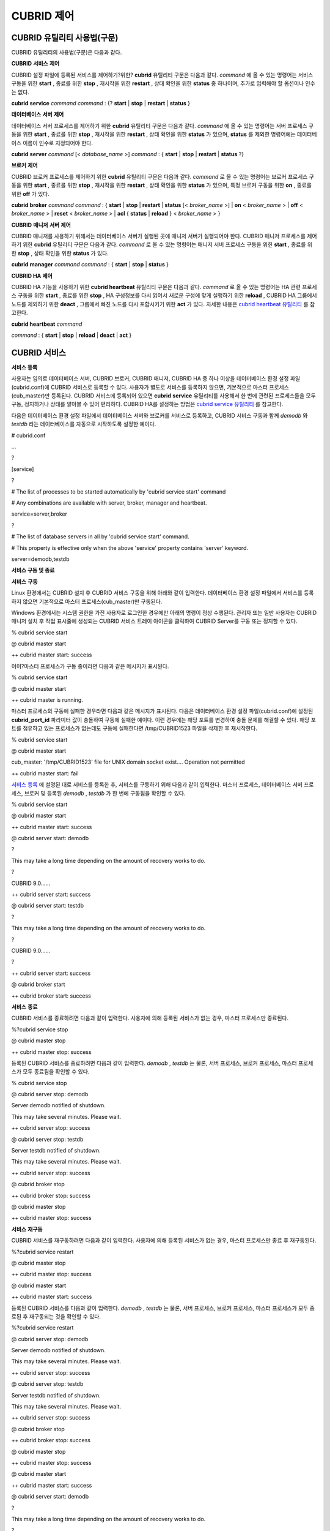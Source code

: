 ***********
CUBRID 제어
***********

CUBRID 유틸리티 사용법(구문)
============================

CUBRID 유틸리티의 사용법(구문)은 다음과 같다.

**CUBRID**
**서비스**
**제어**

CUBRID 설정 파일에 등록된 서비스를 제어하기?위한?
**cubrid**
유틸리티 구문은 다음과 같다.
*command*
에 올 수 있는 명령어는 서비스 구동을 위한
**start**
, 종료를 위한
**stop**
, 재시작을 위한
**restart**
, 상태 확인을 위한
**status**
중 하나이며, 추가로 입력해야 할 옵션이나 인수는 없다.

**cubrid**
**service**
*command*
*command*
: {?
**start**
|
**stop**
|
**restart**
|
**status**
}

**데이터베이스**
**서버**
**제어**

데이터베이스 서버 프로세스를 제어하기 위한
**cubrid**
유틸리티 구문은 다음과 같다.
*command*
에 올 수 있는 명령어는 서버 프로세스 구동을 위한
**start**
, 종료를 위한
**stop**
, 재시작을 위한
**restart**
, 상태 확인을 위한
**status**
가 있으며,
**status**
를 제외한 명령어에는 데이터베이스 이름이 인수로 지정되어야 한다.

**cubrid**
**server**
*command*
[<
*database_name*
>]
*command*
: {
**start**
|
**stop**
|
**restart**
|
**status**
?}

**브로커**
**제어**

CUBRID 브로커 프로세스를 제어하기 위한
**cubrid**
유틸리티 구문은 다음과 같다.
*command*
로 올 수 있는 명령어는 브로커 프로세스 구동을 위한
**start**
, 종료를 위한
**stop**
, 재시작을 위한
**restart**
, 상태 확인을 위한
**status**
가 있으며, 특정 브로커 구동을 위한
**on**
, 종료를 위한
**off**
가 있다.

**cubrid**
**broker**
*command*
*command*
: {
**start**
|
**stop**
|
**restart**
|
**status**
[<
*broker_name*
>] |
**on**
<
*broker_name*
> |
**off**
<
*broker_name*
> |
**reset**
<
*broker_name*
> |
**acl**
{
**status**
|
**reload**
} <
*broker_name*
> }

**CUBRID**
**매니저**
**서버**
**제어**

CUBRID 매니저를 사용하기 위해서는 데이터베이스 서버가 실행된 곳에 매니저 서버가 실행되어야 한다. CUBRID 매니저 프로세스를 제어하기 위한
**cubrid**
유틸리티 구문은 다음과 같다.
*command*
로 올 수 있는 명령어는 매니저 서버 프로세스 구동을 위한
**start**
, 종료를 위한
**stop**
, 상태 확인을 위한
**status**
가 있다.

**cubrid**
**manager**
*command*
*command*
: {
**start**
|
**stop**
|
**status**
}

**CUBRID HA**
**제어**

CUBRID HA 기능을 사용하기 위한
**cubrid heartbeat**
유틸리티 구문은 다음과 같다.
*command*
로 올 수 있는 명령어는 HA 관련 프로세스 구동을 위한
**start**
, 종료를 위한
**stop**
, HA 구성정보를 다시 읽어서 새로운 구성에 맞게 실행하기 위한
**reload**
, CUBRID HA 그룹에서 노드를 제외하기 위한
**deact**
, 그룹에서 빠진 노드를 다시 포함시키기 위한
**act**
가 있다. 자세한 내용은
`cubrid heartbeat 유틸리티 <#admin_admin_ha_util_heartbeat_ht_4412>`_
를 참고한다.

**cubrid heartbeat**
*command*

*command*
: {
**start**
|
**stop**
|
**reload**
|
**deact**
|
**act**
}

CUBRID 서비스
=============

**서비스 등록**

사용자는 임의로 데이터베이스 서버, CUBRID 브로커, CUBRID 매니저, CUBRID HA 중 하나 이상을 데이터베이스 환경 설정 파일(cubrid.conf)에 CUBRID 서비스로 등록할 수 있다. 사용자가 별도로 서비스를 등록하지 않으면, 기본적으로 마스터 프로세스(cub_master)만 등록된다. CUBRID 서비스에 등록되어 있으면
**cubrid**
**service**
유틸리티를 사용해서 한 번에 관련된 프로세스들을 모두 구동, 정지하거나 상태를 알아볼 수 있어 편리하다. CUBRID HA를 설정하는 방법은
`cubrid service 유틸리티 <#admin_admin_ha_util_service_htm>`_
를 참고한다.

다음은 데이터베이스 환경 설정 파일에서 데이터베이스 서버와 브로커를 서비스로 등록하고, CUBRID 서비스 구동과 함께
*demodb*
와
*testdb*
라는 데이터베이스를 자동으로 시작하도록 설정한 예이다.

# cubrid.conf

…

?

[service]

?

# The list of processes to be started automatically by 'cubrid service start' command

# Any combinations are available with server, broker, manager and heartbeat.

service=server,broker

?

# The list of database servers in all by 'cubrid service start' command.

# This property is effective only when the above 'service' property contains 'server' keyword.

server=demodb,testdb

**서비스 구동 및 종료**

**서비스**
**구동**

Linux 환경에서는 CUBRID 설치 후 CUBRID 서비스 구동을 위해 아래와 같이 입력한다. 데이터베이스 환경 설정 파일에서 서비스를 등록하지 않으면 기본적으로 마스터 프로세스(cub_master)만 구동된다.

Windows 환경에서는 시스템 권한을 가진 사용자로 로그인한 경우에만 아래의 명령이 정상 수행된다. 관리자 또는 일반 사용자는 CUBRID 매니저 설치 후 작업 표시줄에 생성되는 CUBRID 서비스 트레이 아이콘을 클릭하여 CUBRID Server를 구동 또는 정지할 수 있다.

% cubrid service start

@ cubrid master start

++ cubrid master start: success

이미?마스터 프로세스가 구동 중이라면 다음과 같은 메시지가 표시된다.

% cubrid service start

@ cubrid master start

++ cubrid master is running.

마스터 프로세스의 구동에 실패한 경우라면 다음과 같은 메시지가 표시된다. 다음은 데이터베이스 환경 설정 파일(cubrid.conf)에 설정된
**cubrid_port_id**
파라미터 값이 충돌하여 구동에 실패한 예이다. 이런 경우에는 해당 포트를 변경하여 충돌 문제를 해결할 수 있다. 해당 포트를 점유하고 있는 프로세스가 없는데도 구동에 실패한다면 /tmp/CUBRID1523 파일을 삭제한 후 재시작한다.

% cubrid service start

@ cubrid master start

cub_master: '/tmp/CUBRID1523' file for UNIX domain socket exist.... Operation not permitted

++ cubrid master start: fail

`서비스 등록 <#admin_admin_service_conf_registe_6298>`_
에 설명된 대로 서비스를 등록한 후, 서비스를 구동하기 위해 다음과 같이 입력한다. 마스터 프로세스, 데이터베이스 서버 프로세스, 브로커 및 등록된
*demodb*
,
*testdb*
가 한 번에 구동됨을 확인할 수 있다.

% cubrid service start

@ cubrid master start

++ cubrid master start: success

@ cubrid server start: demodb

?

This may take a long time depending on the amount of recovery works to do.

?

CUBRID 9.0……

++ cubrid server start: success

@ cubrid server start: testdb

?

This may take a long time depending on the amount of recovery works to do.

?

CUBRID 9.0……

?

++ cubrid server start: success

@ cubrid broker start

++ cubrid broker start: success

**서비스**
**종료**

CUBRID 서비스를 종료하려면 다음과 같이 입력한다. 사용자에 의해 등록된 서비스가 없는 경우, 마스터 프로세스만 종료된다.

%?cubrid service stop

@ cubrid master stop

++ cubrid master stop: success

등록된 CUBRID 서비스를 종료하려면 다음과 같이 입력한다.
*demodb*
,
*testdb*
는 물론, 서버 프로세스, 브로커 프로세스, 마스터 프로세스가 모두 종료됨을 확인할 수 있다.

% cubrid service stop

@ cubrid server stop: demodb

Server demodb notified of shutdown.

This may take several minutes. Please wait.

++ cubrid server stop: success

@ cubrid server stop: testdb

Server testdb notified of shutdown.

This may take several minutes. Please wait.

++ cubrid server stop: success

@ cubrid broker stop

++ cubrid broker stop: success

@ cubrid master stop

++ cubrid master stop: success

**서비스**
**재구동**

CUBRID 서비스를 재구동하려면 다음과 같이 입력한다. 사용자에 의해 등록된 서비스가 없는 경우, 마스터 프로세스만 종료 후 재구동된다.

%?cubrid service restart

@ cubrid master stop

++ cubrid master stop: success

@ cubrid master start

++ cubrid master start: success

등록된 CUBRID 서비스를 다음과 같이 입력한다.
*demodb*
,
*testdb*
는 물론, 서버 프로세스, 브로커 프로세스, 마스터 프로세스가 모두 종료된 후 재구동되는 것을 확인할 수 있다.

%?cubrid service restart

@ cubrid server stop: demodb

Server demodb notified of shutdown.

This may take several minutes. Please wait.

++ cubrid server stop: success

@ cubrid server stop: testdb

Server testdb notified of shutdown.

This may take several minutes. Please wait.

++ cubrid server stop: success

@ cubrid broker stop

++ cubrid broker stop: success

@ cubrid master stop

++ cubrid master stop: success

@ cubrid master start

++ cubrid master start: success

@ cubrid server start: demodb

?

This may take a long time depending on the amount of recovery works to do.

?

CUBRID 9.0……

?

++ cubrid server start: success

@ cubrid server start: testdb

?

This may take a long time depending on the amount of recovery works to do.

?

CUBRID 9.0……

?

++ cubrid server start: success

@ cubrid broker start

++ cubrid broker start: success

**서비스 상태 관리**

등록된 마스터 프로세스, 데이터베이스 서버의 상태를 확인하기 위하여 다음과 같이 입력한다.

% $ cubrid service status

@ cubrid master status

++ cubrid master is running.

@ cubrid server status

?

?Server testdb (rel 9.0, pid 31059)

?Server demodb (rel 9.0, pid 30950)

?

@ cubrid broker status

% query_editor ?- cub_cas [15464,40000] /home1/cubrid1/CUBRID/log/broker//query_editor.access /home1/cubrid1/CUBRID/log/broker//query_editor.err

?JOB QUEUE:0, AUTO_ADD_APPL_SERVER:ON, SQL_LOG_MODE:ALL:100000

?LONG_TRANSACTION_TIME:60.00, LONG_QUERY_TIME:60.00, SESSION_TIMEOUT:300

?KEEP_CONNECTION:AUTO, ACCESS_MODE:RW

----------------------------------------

ID ??PID ??QPS ??LQS PSIZE STATUS

----------------------------------------

?1 15465 ????0 ????0 48032 IDLE

?2 15466 ????0 ????0 48036 IDLE

?3 15467 ????0 ????0 48036 IDLE

?4 15468 ????0 ????0 48036 IDLE

?5 15469 ????0 ????0 48032 IDLE

?

@ cubrid manager server status

++ cubrid manager server is not running.

만약, 마스터 프로세스가?중지된 상태라면, 다음과 같은 메시지가 출력된다.

% cubrid service status

@ cubrid master status

++ cubrid master is not running.

데이터베이스 서버
=================

**데이터베이스 서버 구동 및 종료**

**데이터베이스**
**서버**
**구동**

*demodb*
서버를 구동하기 위하여 다음과 같이 입력한다.

% cubrid server start demodb

@ cubrid server start: demodb

?

This may take a long time depending on the amount of recovery works to do.

?

CUBRID 9.0

?

++ cubrid server start: success

마스터 프로세스가 중지된 상태에서
*demodb*
서버를 시작하면 다음과 같이 자동으로 마스터 프로세스를 구동한 후 지정된 데이터베이스 서버를 구동한다.

% cubrid server start demodb

@ cubrid master start

++ cubrid master start: success

@ cubrid server start: demodb

?

This may take a long time depending on the amount of recovery works to do.

?

CUBRID 9.0

?

++ cubrid server start: success

이미
*demodb*
서버가 구동 중인 상태라면 다음과 같은 메시지가 출력된다.

% cubrid server start demodb

@ cubrid server start: demodb

++ cubrid server 'demodb' is running.

**cubrid server start**
명령은 HA 모드의 설정과는 상관없이 특정 데이터베이스의 cub_server 프로세스만 구동한다. HA 환경에서 데이터베이스를 구동하려면
**cubrid heartbeat start**
를 사용해야 한다.

**데이터베이스**
**서버**
**종료**

*demodb*
서버 구동을 종료하기 위하여 다음과 같이 입력한다.

% cubrid server stop demodb

@ cubrid server stop: demodb

Server demodb notified of shutdown.

This may take several minutes. Please wait.

++ cubrid server stop: success

이미 demodb 서버가 종료된 상태라면, 다음과 같은 메시지가 출력된다.

%?cubrid server stop demodb

@ cubrid server stop: demodb

++ cubrid server 'demodb' is not running.

**cubrid server stop**
명령은 HA 모드의 설정과는 상관없이 특정 데이터베이스의 cub_server 프로세스만 종료하며, 데이터베이스 서버가 재시작되거나 failover가 일어나지 않으므로 주의해야 한다. HA 환경에서 데이터베이스를 중지하려면
**cubrid heartbeat stop**
를 사용해야 한다.

**데이터베이스**
**서버**
**재구동**

demodb 서버를 재구동하기 위하여 다음과 같이 입력한다. 이미 구동 중인
*demodb*
서버를 중지시킨 후 재구동하는 것을 알 수 있다.

%?cubrid server restart demodb

@ cubrid server stop: demodb

Server demodb notified of shutdown.

This may take several minutes. Please wait.

++ cubrid server stop: success

@ cubrid server start: demodb

?

This may take a long time depending on the amount of recovery works to do.

?

CUBRID 9.0

?

++ cubrid server start: success

**데이터베이스 상태 확인**

데이터베이스 서버의 상태를 확인하기 위하여 다음과 같이 입력한다. 구동 중인 모든 데이터베이스 서버의 이름이 표시된다.

% cubrid server status
@ cubrid server status
?Server testdb (rel 9.0, pid 24465)
?Server demodb (rel 9.0, pid 24342)

마스터 프로세스가?중지된 상태라면, 다음과 같은 메시지가 출력된다.

% cubrid server status
@ cubrid server status
++ cubrid master is not running.

**데이터베이스 서버 접속 제한**

**설명**

데이터베이스 서버에 접속하는 브로커 및 CSQL 인터프리터를 제한하려면?
**cubrid.conf**
의
**access_ip_control**
파라미터 값을 yes로 설정하고,
**access_ip_control_file**
파라미터 값에 접속을 허용하는 IP 목록을 작성한 파일 경로를 입력한다. 파일 경로는 절대 경로로 입력하며, 상대 경로로 입력하면 Linux에서는
**$CUBRID/conf**
이하, Windows에서는
**%CUBRID%\conf**
이하의 위치에서 파일을 찾는다.

**cubrid.conf**
파일에는 다음과 같이 설정한다.

# cubrid.conf

access_ip_control=yes

access_ip_control_file="/home1/cubrid1/CUBRID/db.access"

**access_ip_control_file**
파일의 작성 형식은 다음과 같다.

[@<db_name>]

<ip_addr>

…

*   <db_name> : 접근을 허용할 데이터베이스 이름.



*   <ip_addr> : 접근을 허용할 IP 주소. 뒷자리를 *로 입력하면?뒷자리의 모든 IP를 허용한다. 하나의 데이터베이스 이름 다음 줄에 여러 줄의 <ip_addr>을 추가할 수 있다.



여러 개의 데이터베이스에 대해 설정하기 위해 [@<db_name>]과 <ip_addr>을 추가로 지정할 수 있다.

**access_ip_control**
이 yes인 상태에서
**access_ip_control_file**
이 설정되지 않으면, 서버는 모든 IP를 차단하고 localhost만 접속을 허용한다. 서버 구동 시 잘못된 형식으로 인해
**access_ip_control_file**
분석에 실패하면?서버는 구동되지 않는다.

다음은
**access_ip_control_file**
의 한 예이다.

[@dbname1]

10.10.10.10

10.156.*

?

[@dbname2]

*

?

[@dbname3]

192.168.1.15

위의 예에서
*dbname1*
데이터베이스는 10.10.10.10이거나 10.156으로 시작하는 IP의 접속을 허용한다.
*dbname2*
데이터베이스는 모든 IP의 접속을 허용한다.
*dbname3*
데이터베이스는 192.168.1.15인 IP의 접속을 허용한다.

이미 구동되어 있는 데이터베이스에 대해서는 다음 명령어를 통해 설정 파일을 다시 적용하거나, 현재 적용된 상태를 확인할 수 있다.

**구문**

**access_ip_control_file**
의 내용을 변경하고 이를 서버에 적용하려면 다음 명령어를 사용한다.

**cubrid server acl reload**
<
*database_name*
>

*   *database_name*
    : 데이터베이스 이름



현재 구동 중인 서버의 IP 설정 내용을 출력하려면 다음 명령어를 사용한다.

**cubrid server acl status**
<
*database_name*
>

*   *database_name*
    : 데이터베이스 이름



**데이터베이스**
**서버**
**로그**

허용되지 않는 IP에서 접근하면?서버 에러 로그 파일에 다음과 같은 서버 에러 로그가 남는다.

Time: 10/29/10 17:32:42.360 - ERROR *** ERROR CODE = -1022, Tran = 0, CLIENT = (unknown):(unknown)(-1), EID = 2

Address(10.24.18.66) is not authorized.

**참고**
브로커에서의 접속 제한을 위해서는
`브로커 접속 제한 <#admin_admin_service_broker_acces_9795>`_
을 참고한다.

**데이터베이스 서버 에러**

**설명**

데이터베이스 서버 프로세스는 에러 발생 시 서버 에러 코드를 사용한다. 서버 에러는 서버 프로세스를 사용하는 모든 작업에서 발생할 수 있다. 예를 들어 질의를 처리하는 프로그램 또는
**cubrid**
유틸리티 사용 중에도 발생할 수 있다.

**데이터베이스**
**서버**
**에러**
**코드의**
**확인**

*   **$CUBRID/include/dbi.h**
    파일의
    **#define ER_**
    로 시작하는 정의문은 모두 서버 에러 코드를 나타낸다.



*   **CUBRID/msg/en_US(한글은 ko_KR.eucKR 혹은 ko_KR.utf8)/cubrid.msg**
    $ 파일의 "$set 5 MSGCAT_SET_ERROR" 이하 메시지 그룹은 모두 서버 에러 메시지를 나타낸다.



프로그램을 작성할 때는 에러 코드 번호를 직접 사용하는 것보다는 에러 코드 이름을 사용할 것을 권장한다. 예를 들어, Unique 키 위반 시 에러 코드 번호는 -670 혹은 -886이지만 이 번호보다는
**ER_BTREE_UNIQUE_FAILED**
혹은
**ER_UNIQUE_VIOLATION_WITHKEY**
을 사용하는 것이 프로그램 가독성을 높이기 때문이다.

$ vi $CUBRID/include/dbi.h

?

#define NO_ERROR ??????????????????????????????????????0

#define ER_FAILED ????????????????????????????????????-1

#define ER_GENERIC_ERROR ?????????????????????????????-1

?

#define ER_OUT_OF_VIRTUAL_MEMORY ?????????????????????-2

#define ER_INVALID_ENV ???????????????????????????????-3

#define ER_INTERRUPTED ???????????????????????????????-4

...

#define ER_LK_OBJECT_TIMEOUT_SIMPLE_MSG ?????????????-73

#define ER_LK_OBJECT_TIMEOUT_CLASS_MSG ??????????????-74

#define ER_LK_OBJECT_TIMEOUT_CLASSOF_MSG ????????????-75

#define ER_LK_PAGE_TIMEOUT ??????????????????????????-76

...

#define ER_PT_SYNTAX ???????????????????????????????-493

...

#define ER_BTREE_UNIQUE_FAILED ?????????????????????-670

...

#define ER_UNIQUE_VIOLATION_WITHKEY ????????????????-886

...

#define ER_LK_OBJECT_DL_TIMEOUT_SIMPLE_MSG ?????????-966

#define ER_LK_OBJECT_DL_TIMEOUT_CLASS_MSG ??????????-967

#define ER_LK_OBJECT_DL_TIMEOUT_CLASSOF_MSG ????????-968

...

#define ER_LK_DEADLOCK_CYCLE_DETECTED ??????????????-1021

#define ER_LK_DEADLOCK_SPECIFIC_INFO ???????????????-1083

...

#define ER_LAST_ERROR ??????????????????????????????-1089

몇 가지 서버 에러 코드 이름 및 에러 코드 번호, 에러 메시지를 살펴보면 다음과 같다.

+-------------------------------------+--------------+----------------------------------------------------------------------------------------------------------------------------------------------------------+
| **에러 코드 이름**                        | **에러 코드 번호** | **에러 메시지**                                                                                                                                               |
|                                     |              |                                                                                                                                                          |
+-------------------------------------+--------------+----------------------------------------------------------------------------------------------------------------------------------------------------------+
| ER_LK_OBJECT_TIMEOUT_SIMPLE_MSG     | -73          | Your transaction (index ?, ?@?|?) timed out waiting on ? lock on object ?|?|?. You are waiting for user(s) ? to finish.                                  |
|                                     |              |                                                                                                                                                          |
+-------------------------------------+--------------+----------------------------------------------------------------------------------------------------------------------------------------------------------+
| ER_LK_OBJECT_TIMEOUT_CLASS_MSG      | -74          | Your transaction (index ?, ?@?|?) timed out waiting on ? lock on class ?. You are waiting for user(s) ? to finish.                                       |
|                                     |              |                                                                                                                                                          |
+-------------------------------------+--------------+----------------------------------------------------------------------------------------------------------------------------------------------------------+
| ER_LK_OBJECT_TIMEOUT_CLASSOF_MSG    | -75          | Your transaction (index ?, ?@?|?) timed out waiting on ? lock on instance ?|?|? of class ?. You are waiting for user(s) ? to finish.                     |
|                                     |              |                                                                                                                                                          |
+-------------------------------------+--------------+----------------------------------------------------------------------------------------------------------------------------------------------------------+
| ER_LK_PAGE_TIMEOUT                  | -76          | Your transaction (index ?, ?@?|?) timed out waiting on ? on page ?|?. You are waiting for user(s) ? to release the page lock.                            |
|                                     |              |                                                                                                                                                          |
+-------------------------------------+--------------+----------------------------------------------------------------------------------------------------------------------------------------------------------+
| ER_PT_SYNTAX                        | -493         | Syntax: ?                                                                                                                                                |
|                                     |              |                                                                                                                                                          |
+-------------------------------------+--------------+----------------------------------------------------------------------------------------------------------------------------------------------------------+
| ER_BTREE_UNIQUE_FAILED              | -670         | Operation would have caused one or more unique constraint violations.                                                                                    |
|                                     |              |                                                                                                                                                          |
+-------------------------------------+--------------+----------------------------------------------------------------------------------------------------------------------------------------------------------+
| ER_UNIQUE_VIOLATION_WITHKEY         | -886         | "?" caused unique constraint violation.                                                                                                                  |
|                                     |              |                                                                                                                                                          |
+-------------------------------------+--------------+----------------------------------------------------------------------------------------------------------------------------------------------------------+
| ER_LK_OBJECT_DL_TIMEOUT_SIMPLE_MSG  | -966         | Your transaction (index ?, ?@?|?) timed out waiting on ? lock on object ?|?|? because of deadlock. You are waiting for user(s) ? to finish.              |
|                                     |              |                                                                                                                                                          |
+-------------------------------------+--------------+----------------------------------------------------------------------------------------------------------------------------------------------------------+
| ER_LK_OBJECT_DL_TIMEOUT_CLASS_MSG   | -967         | Your transaction (index ?, ?@?|?) timed out waiting on ? lock on class ? because of deadlock. You are waiting for user(s) ? to finish.                   |
|                                     |              |                                                                                                                                                          |
+-------------------------------------+--------------+----------------------------------------------------------------------------------------------------------------------------------------------------------+
| ER_LK_OBJECT_DL_TIMEOUT_CLASSOF_MSG | -968         | Your transaction (index ?, ?@?|?) timed out waiting on ? lock on instance ?|?|? of class ? because of deadlock. You are waiting for user(s) ? to finish. |
|                                     |              |                                                                                                                                                          |
+-------------------------------------+--------------+----------------------------------------------------------------------------------------------------------------------------------------------------------+
| ER_LK_DEADLOCK_CYCLE_DETECTED       | -1021        | A deadlock cycle is detected. ?.                                                                                                                         |
|                                     |              |                                                                                                                                                          |
+-------------------------------------+--------------+----------------------------------------------------------------------------------------------------------------------------------------------------------+
| ER_LK_DEADLOCK_SPECIFIC_INFO        | -1083        | Specific information about deadlock.                                                                                                                     |
|                                     |              |                                                                                                                                                          |
+-------------------------------------+--------------+----------------------------------------------------------------------------------------------------------------------------------------------------------+

브로커
======

**브로커 구동 및 종료**

브로커를?구동하기 위하여 다음과 같이 입력한다.

% cubrid broker start
@ cubrid broker start
++ cubrid broker start: success

이미 브로커가 구동 중이라면 다음과 같은 메시지가 출력된다..

cubrid broker start
@ cubrid broker start
++ cubrid broker is running.

브로커를 종료하기 위하여 다음과 같이 입력한다.

% cubrid broker stop
@ cubrid broker stop
++ cubrid broker stop: success

이미 브로커가 종료되었다면 다음과 같은 메시지가 출력된다.

% cubrid broker stop
@ cubrid broker stop
++ cubrid broker is not running.

전체 브로커를 재시작하기 위하여 다음과 같이 입력한다.

% cubrid broker restart

**브로커 상태 확인**

**설명**

**cubrid broker status**
는 여러 옵션을 제공하여, 각 브로커의 처리 완료된 작업 수, 처리 대기중인 작업 수를 포함한 브로커 상태 정보를 확인할 수 있도록 한다.

**구문**

<
*expr*
>이 주어지면 해당 브로커에 대한 상태 모니터링을 수행하고, 생략되면 CUBRID 브로커 환경 설정 파일(
**cubrid_broker.conf**
)에 등록된 전체 브로커에 대해 상태 모니터링을 수행한다.

**cubrid broker status**
*options*
[<
*expr*
>]

*options*
: [?
**-b**
|
**-f**
[
**-l**
*secs*
] |
**-q**
|
**-t**
|
**-s**
*secs*
]

**옵션**

다음은 결합할 수 있는 옵션에 관해 설명한 표이다.

+--------+-----------------------------------------------------------------------+
| **옵션** | **설명**                                                                |
|        |                                                                       |
+--------+-----------------------------------------------------------------------+
| <      | 브로커 이름이 <                                                             |
| *expr* | *expr*                                                                |
| >      | >을 포함하는 브로커에 관한 상태 정보를 출력한다. 지정되지 않으면 전체 브로커의 상태 정보를 출력한다.            |
|        |                                                                       |
+--------+-----------------------------------------------------------------------+
| **-b** | 브로커 응용 서버(CAS)에 관한 정보는 포함하지 않고, 브로커에 관한 상태 정보만 출력한다.                  |
|        |                                                                       |
+--------+-----------------------------------------------------------------------+
| **-f** | 브로커가 접속한 DB 및 호스트 정보를 출력한다.                                           |
| [      | **-b**                                                                |
| **-l** | 옵션과 함께 쓰이는 경우, CAS 정보를 추가로 출력한다.                                      |
| *secs* | **-l**                                                                |
| ]      | *secs*                                                                |
|        | 옵션은 클라이언트 Waiting/Busy 상태인 CAS의 개수를 출력할 때 누적 주기(단위: 초)를 지정하기 위해?사용한다. |
|        | **-l**                                                                |
|        | *secs*                                                                |
|        | 옵션을 생략하면?기본값은 1초이다.                                                   |
|        |                                                                       |
+--------+-----------------------------------------------------------------------+
| **-q** | 작업 큐에 대기 중인 작업을 출력한다.                                                 |
|        |                                                                       |
+--------+-----------------------------------------------------------------------+
| **-t** | 화면 출력시 tty mode 로 출력한다. 출력 내용을 리다이렉션하여 파일로 쓸 수 있다.                    |
|        |                                                                       |
+--------+-----------------------------------------------------------------------+
| **-s** | 브로커에 관한 상태 정보를 지정된 시간마다 주기적으로 출력한다. q를 입력하면 명령 프롬프트로 복귀한다.            |
| *secs* |                                                                       |
|        |                                                                       |
+--------+-----------------------------------------------------------------------+
| **-f** | 브로커가 접속한 DB 및 호스트 정보를 출력한다.                                           |
|        |                                                                       |
+--------+-----------------------------------------------------------------------+

**예제**

전체 브로커 상태 정보를 확인하기 위하여 옵션 및 인수를 입력하지 않으면 다음과 같이 출력된다.

% cubrid broker status
@ cubrid broker status
% query_editor ?- cub_cas [28433,30000] /home/CUBRID/log/broker/query_editor.access /home/CUBRID/
?JOB QUEUE:0, AUTO_ADD_APPL_SERVER:ON, SQL_LOG_MODE:ALL:100000, SLOW_LOG:ON
?LONG_TRANSACTION_TIME:60, LONG_QUERY_TIME:60, SESSION_TIMEOUT:300
?KEEP_CONNECTION:AUTO, ACCESS_MODE:RW, MAX_QUERY_TIMEOUT:0
----------------------------------------
ID ??PID ??QPS ??LQS PSIZE STATUS
----------------------------------------
?1 28434 ????0 ????0 50144 IDLE
?2 28435 ????0 ????0 50144 IDLE
?3 28436 ????0 ????0 50144 IDLE
?4 28437 ????0 ????0 50140 IDLE
?5 28438 ????0 ????0 50144 IDLE
?
% broker1 ?- cub_cas [28443,30000] /home/CUBRID/log/broker/broker1.access /home/CUBRID/
?JOB QUEUE:0, AUTO_ADD_APPL_SERVER:ON, SQL_LOG_MODE:ALL:100000, SLOW_LOG:ON
?LONG_TRANSACTION_TIME:60, LONG_QUERY_TIME:60, SESSION_TIMEOUT:300
?KEEP_CONNECTION:AUTO, ACCESS_MODE:RW, MAX_QUERY_TIMEOUT:0
----------------------------------------
ID ??PID ??QPS ??LQS PSIZE STATUS
----------------------------------------
?1 28444 ????0 ????0 50144 IDLE
?2 28445 ????0 ????0 50140 IDLE
?3 28446 ????0 ????0 50144 IDLE
?4 28447 ????0 ????0 50144 IDLE
?5 28448 ????0 ????0 50144 IDLE

*   % query_editor : 브로커의 이름



*   cub_cas : 브로커 응용 서버(CAS)를 나타냄



*   [28433, 30000] : 브로커 프로세스 ID와 브로커 접속 포트 번호



*   /home/CUBRID/log/broker/query_editor.access : query_editor의 접속 로그 파일의 위치 정보



*   JOB QUEUE : 작업 큐에 대기 중인 작업 개수



*   AUTO_ADD_APPL_SERVER : 자동으로 CAS가 추가되도록
    **cubrid_broker.conf**
    의 AUTO_ADD_APPL_SERVER 파라미터 값이 ON이다.



*   SQL_LOG_MODE : 모든 SQL에 대해 로그를 기록하기 위해
    **cubrid_broker.conf**
    파일의 SQL_LOG 파라미터 값을 ALL로 지정하였다.



*   SLOW_LOG : 장기 실행 질의문 또는 에러가 발생한 질의문을 SLOW SQL LOG 파일에 기록하기 위해
    **cubrid_broker.conf**
    파일의 SLOW_LOG 파라미터 값을 ON으로 지정하였다.



*   LONG_TRANSACTION_TIME : 장기 실행(long-duration) 트랜잭션으로 판단하는 트랜잭션의 실행 시간. 트랜잭션의 실행시간이 60초를 넘으면 장기 실행 트랜잭션이다.



*   LONG_QUERY_TIME : 장기 실행 질의(long-duration query)으로 판단하는 질의의 실행 시간. 질의의 실행 시간이 60초를 넘으면 장기 실행 질의이다.



*   SESSION_TIMEOUT : 트랜잭션 시작 이후 커밋 혹은 롤백하지 않은 채로 아무런 요청이 없는 상태의 CAS 세션을 종료하기 위한 타임아웃 값. 이 상태에서 이 시간을 초과하면 응용 클라이언트와 CAS 간의 접속이 종료된다.
    **cubrid_broker.conf**
    의 SESSION_TIMEOUT 파라미터 값이 300(초)이다.



*   KEEP_CONNECTION : CAS와 클라이언트의 연결이 AUTO가 되도록
    **cubrid_broker.conf**
    파일의 KEEP_CONNECTION 파라미터 값을 AUTO로 지정하였다.



*   ACCESS_MODE : 브로커의 동작 모드. RW는 데이터베이스 조회 뿐만 아니라 수정도 가능한 모드이다.



*   MAX_QUERY_TIMEOUT : 질의 수행의 타임아웃 시간. 설정한 시간을 초과하면 수행되던 질의가 롤백된다. 이 값이 0인 경우 시간 제한이 없음을 의미한다.



*   ID : 브로커 내에서 순차적으로 부여한 CAS의 일련 번호



*   PID : 브로커 내 CAS 프로세스의 ID



*   QPS : 초당 처리된 질의의 수



*   LQS : 초당 처리되는 장기 실행 질의의 수



*   PSIZE : CAS 프로세스 크기



*   STATUS : CAS의 현재 상태로서, BUSY/IDLE/CLIENT_WAIT/CLOSE_WAIT가 있다.



브로커에 관한 상태 정보를 확인하려면 다음과 같이 입력한다.

% cubrid broker status -b
@ cubrid broker status
??NAME ??????????PID ?PORT ?AS ?JQ ?????REQ ?TPS ?QPS ?LONG-T ?LONG-Q ERR-Q
===========================================================================
* query_editor ?4094 30000 ??5 ??0 ???????0 ???0 ???0 ???0/60 ???0/60 ???0
* broker1 ??????4104 33000 ??5 ??0 ???????0 ???0 ???0 ???0/60 ???0/60 ???0

*   NAME : 브로커 이름



*   PID : 브로커의 프로세스 ID



*   PORT : 브로커의 포트 번호



*   AS : CAS 개수



*   JQ : 작업 큐에서 대기 중인 작업 개수



*   REQ : 브로커가 처리한 클라이언트 요청 개수



*   TPS : 초당 처리된 트랜잭션의 수(옵션이 "-b -s < sec >"일 때만 계산)



*   QPS : 초당 처리된 질의의 수(옵션이 "-b -s < sec >"일 때만 계산)



*   LONG-T : LONG_TRANSACTION_TIME 시간을 초과한 트랜잭션 수 / LONG_TRANSACTION_TIME 파라미터의 값



*   LONG-Q : LONG_QUERY_TIME 시간을 초과한 질의의 수 / LONG_QUERY_TIME 파라미터의 값



*   ERR-Q : 에러가 발생한 질의의 수



**-q**
옵션을 이용하여 broker1을 포함하는 이름을 가진 브로커의 상태 정보를 확인하고, 해당 브로커의 작업 큐에 대기 중인 작업 상태를 확인하기 위하여 다음과 같이 입력한다. 인수로 broker1을 입력하지 않으면 모든 브로커에 대하여 작업 큐에 대기 중인 작업 리스트가 출력된다.

% cubrid broker status -q broker1
@ cubrid broker status
% broker1 ?- cub_cas [28443,40821] /home/CUBRID/log/broker/broker1.access /home/CUBRID/
?JOB QUEUE:0, AUTO_ADD_APPL_SERVER:ON, SQL_LOG_MODE:ALL:100000, SLOW_LOG:ON
?LONG_TRANSACTION_TIME:60, LONG_QUERY_TIME:60, SESSION_TIMEOUT:300
?KEEP_CONNECTION:AUTO, ACCESS_MODE:RW, MAX_QUERY_TIMEOUT:0
----------------------------------------
ID ??PID ??QPS ??LQS PSIZE STATUS
----------------------------------------
?1 28444 ????0 ????0 50144 IDLE
?2 28445 ????0 ????0 50140 IDLE
?3 28446 ????0 ????0 50144 IDLE
?4 28447 ????0 ????0 50144 IDLE
?5 28448 ????0 ????0 50144 IDLE

**-s**
옵션을 이용하여 broker1을 포함하는 이름을 가진 브로커의 모니터링 주기를 입력하고, 주기적으로 브로커의 상태를 모니터링하기 위해 다음과 같이 입력한다. 인수로 broker1을 입력하지 않으면 모든 브로커에 대하여 상태 모니터링이 주기적으로 수행된다. 또한, q를 입력하면 모니터링 화면에서 명령 프롬프트로 복귀한다.

% cubrid broker status -s 5 broker1
% broker1 ?- cub_cas [28443,40821] /home/CUBRID/log/broker/broker1.access /home/CUBRID/
?JOB QUEUE:0, AUTO_ADD_APPL_SERVER:ON, SQL_LOG_MODE:ALL:100000, SLOW_LOG:ON
?LONG_TRANSACTION_TIME:60, LONG_QUERY_TIME:60, SESSION_TIMEOUT:300
?KEEP_CONNECTION:AUTO, ACCESS_MODE:RW, MAX_QUERY_TIMEOUT:0
----------------------------------------
ID ??PID ??QPS ??LQS PSIZE STATUS
----------------------------------------
?1 28444 ????0 ????0 50144 IDLE
?2 28445 ????0 ????0 50140 IDLE
?3 28446 ????0 ????0 50144 IDLE
?4 28447 ????0 ????0 50144 IDLE
?5 28448 ????0 ????0 50144 IDLE

**-t**
옵션을 이용하여 TPS와 QPS 정보를 파일로 출력한다.
?파일로 출력하는 것을 중단하려면 <Ctrl+C>를 눌러서 프로그램을 정지시킨다.

% cubrid broker status -b -t -s 1 > log_file

**-b**
옵션과
**-s**
옵션을 이용하여 모든 브로커의 TPS와 QPS를 포함한 상태 모니터링을 주기적으로 수행할 경우 다음과 같이 입력한다.

% cubrid broker status -b -s 1
NAME ??????????PID ?PORT ?AS ?JQ ?????REQ ?TPS ?QPS ?LONG-T ?LONG-Q ERR-Q
===========================================================================
* query_editor 28433 40820 ??5 ??0 ???????0 ???0 ???0 ???0/60 ???0/60 ???0
* broker1 ?????28443 40821 ??5 ??0 ???????0 ???0 ???0 ???0/60 ???0/60 ???0

**-f**
옵션을 이용하여 브로커가 연결한 서버/데이터베이스 정보와 응용 클라이언트의 최근 접속 시각, 그리고 CAS에 접속하는 클라이언트의 IP 주소 등을 확인하기 위해 다음과 같이 입력한다.

$ cubrid broker status -f broker1
@ cubrid broker status
% broker1 ?- cub_cas [28443,40821] /home/CUBRID/log/broker/broker1.access /home/CUBRID/
?JOB QUEUE:0, AUTO_ADD_APPL_SERVER:ON, SQL_LOG_MODE:ALL:100000, SLOW_LOG:ON
?LONG_TRANSACTION_TIME:60, LONG_QUERY_TIME:60, SESSION_TIMEOUT:300
?KEEP_CONNECTION:AUTO, ACCESS_MODE:RW, MAX_QUERY_TIMEOUT:0
---------------------------------------------------------------------------------------------------------------------------------------------------------------------------
ID?? PID?? QPS?? LQS PSIZE STATUS?????????LAST ACCESS TIME? ??? DB?????? HOST?? LAST CONNECT TIME?????? CLIENT IP?? SQL_LOG_MODE?? TRANSACTION STIME # CONNECT # RESTART
---------------------------------------------------------------------------------------------------------------------------------------------------------------------------
1 26946???? 0???? 0 51168 IDLE???????? 2011/11/16 16:23:42??demodb? localhost 2011/11/16 16:23:40????? 10.0.1.101???????????NONE?2011/11/16 16:23:42???????? 0???????? 0
2 26947???? 0???? 0 51172 IDLE???????? 2011/11/16 16:23:34??????-??????????-?????????????????? -????????? 0.0.0.0??????????????-???????????????????-???????? 0???????? 0
3 26948???? 0???? 0 51172 IDLE???????? 2011/11/16 16:23:34??????-??????????-?????????????????? -????????? 0.0.0.0????????????? -???????????????????-???????? 0???????? 0
4 26949???? 0???? 0 51172 IDLE???????? 2011/11/16 16:23:34??????-??????????-?????????????????? -????????? 0.0.0.0????????????? -???????????????????-???????? 0???????? 0
5 26950???? 0???? 0 51172 IDLE???????? 2011/11/16 16:23:34??????-??????????-?????????????????? -????????? 0.0.0.0????????????? -???????????????????-???????? 0???????? 0

각 칼럼에 대한 설명은 다음과 같다.

*   LAST ACCESS TIME : CAS가 구동한 시각 또는 응용 클라이언트의 CAS에 최근 접속한 시각



*   DB : CAS의 최근 접속 데이터베이스 이름



*   HOST : CAS의 최근 접속 호스트 이름



*   LAST CONNECT TIME: CAS의 DB 서버 최근 접속 시각



*   CLIENT IP : 현재 CAS에 접속 중인 응용 클라이언트의 IP 주소. 현재 접속 중인 응용 클라이언트가 없으면 0.0.0.0으로 출력



*   SQL_LOG_MODE : CAS의 SQL 로그 기록 모드. 브로커에 설정된 모드와 동일한 경우 "-"으로 출력



*   TRANSACTION STIME : 트랜잭션 시작 시간



*   # CONNECT : 브로커 시작 후 응용 클라이언트가 CAS에 접속한 회수



*   # RESTART : 브로커 시작 후 CAS의 재구동 회수



**-b**
옵션과
**-f**
옵션을 이용하여 AS(T W B Ns-W Ns-B), CANCELED 정보를 출력한다.

//
브로커
상태
정보
실행
시
-f
옵션
추가. -l
옵션으로
N초
동안의
Ns-W, Ns-B를
출력하도록
초를
설정

% cubrid broker status -b -f -l 2

@ cubrid broker status

NAME ?????????PID ???PSIZE PORT ?AS(T W B 2s-W 2s-B) JQ REQ TPS QPS LONG-T LONG-Q ERR-Q CANCELED ACCESS_MODE SQL_LOG

====================================================================================================================

query_editor 16784 56700 30000 ?????5 0 0?????0???0???0???0??0????0?0/60.0 0/60.0?????0??????? 0? ????????RW? ???ALL

각 칼럼에 대한 설명은 다음과 같다.

*   AS(T) : 실행 중인 CAS의 전체 개수



*   AS(W): 현재 클라이언트 대기(Waiting) 상태인 CAS의 개수



*   AS(B): 현재 클라이언트 수행(Busy) 상태인 CAS의 개수



*   AS(Ns-W): N초 동안 클라이언트 대기(Waiting) 상태였던 CAS의 개수



*   AS(Ns-B): N초 동안 클라이언트 수행(Busy) 상태였던 CAS의 개수



*   CANCELED: 브로커 시작 이후 사용자 인터럽트로 인해 취소된 질의의 개수 (-l N 옵션과 함께 사용하면 N초 동안 누적된 개수)



**브로커 서버 접속 제한**

**설명**

브로커에 접속하는 응용 클라이언트를 제한하려면
**cubrid_broker.conf**
의
**ACCESS_ CONTROL**
파라미터 값을 ON으로 설정하고,
**ACCESS_CONTROL_FILE**
파라미터 값에 접속을 허용하는 사용자와 데이터베이스 및 IP 목록을 작성한 파일 이름을 입력한다.
**ACCESS_CONTROL**
브로커 파라미터의 기본값은
**OFF**
이다.

**ACCESS_CONTROL**
,
**ACCESS_CONTROL_FILE**
파라미터는 공통 적용 파라미터가 위치하는 [broker] 아래에 작성해야 한다.

**ACCESS_CONTROL_FILE**
의 형식은 다음과 같다.

[%<broker_name>]

<db_name>:<db_user>:<ip_list_file>

…

*   <broker_name> : 브로커 이름.
    **cubrid_broker.conf**
    에서 지정한 브로커 이름 중 하나이다.



*   <db_name> : 데이터베이스 이름. *로 지정하면 모든 데이터베이스를 허용한다.



*   <db_user> : 데이터베이스 사용자 ID. *로 지정하면 모든
    ?데이터베이스 사용자 ID를 허용한다.



*   <ip_list_file> : 접속 가능한 IP 목록을 저장한 파일의 이름. ip_list_file1, ip_list_file2,
    …와 같이 파일 여러 개를 쉼표(,)로 구분하여 지정할 수 있다.



브로커별로 [%<broker_name>]과 <db_name>:<db_user>:<ip_list_file>을 추가로 지정할 수 있으며, 같은 <db_name>, 같은 <db_user>에 대해 별도의 라인으로 추가 지정할 수 있다.

ip_list_file의 작성 형식은 다음과 같다.

<ip_addr>

…

*   <ip_addr> : 접근을 허용할 IP 명. 뒷자리를 *로 입력하면?뒷자리의 모든 IP를 허용한다.



**ACCESS_CONTROL**
값이 ON인 상태에서
**ACCESS_CONTROL_FILE**
이 지정되지 않으면 브로커는 localhost에서의 접속 요청만을 허용한다. 브로커 구동 시
**ACCESS_CONTROL_FILE**
및 ip_list_file 분석에 실패하면?브로커는 localhost에서의 접속 요청만을 허용한다.

브로커 구동 시
**ACCESS_CONTROL_FILE**
및 ip_list_file?분석에 실패하는 경우 브로커는 구동되지 않는다.

# cubrid_broker.conf

[broker]

MASTER_SHM_ID ??????????=30001

ADMIN_LOG_FILE ?????????=log/broker/cubrid_broker.log

ACCESS_CONTROL ??=ON

ACCESS_CONTROL_FILE ????=/home1/cubrid/access_file.txt

[%QUERY_EDITOR]

SERVICE ????????????????=ON

BROKER_PORT ????????????=30000

......

다음은
**ACCESS_CONTROL_FILE**
의 한 예이다. 파일 내에서 사용하는 *은 모든 것을 나타내며, 데이터베이스 이름, 데이터베이스 사용자 ID, 접속을 허용하는 IP 리스트 파일 내의 IP에 대해 지정할 때 사용할 수 있다.

[%QUERY_EDITOR]

dbname1:dbuser1:READIP.txt

dbname1:dbuser2:WRITEIP1.txt,WRITEIP2.txt

*:dba:READIP.txt

*:dba:WRITEIP1.txt

*:dba:WRITEIP2.txt

?

[%BROKER2]

dbname:dbuser:iplist2.txt

?

[%BROKER3]

dbname:dbuser:iplist2.txt

?

[%BROKER4]

dbname:dbuser:iplist2.txt

위의 예에서 지정한 브로커는 QUERY_EDITOR, BROKER2, BROKER3, BROKER4이다.

QUERY_EDITOR 브로커는 다음과 같은 응용의 접속 요청만을 허용한다.

*   *dbname1*
    에
    *dbuser1*
    으로 로그인하는 사용자가 READIP.txt에 등록된 IP에서 접속



*   *dbname1*
    에
    *dbuser2*
    로 로그인하는 사용자가 WRITEIP1.txt나 WRITEIP2.txt에 등록된 IP에서 접속



*   모든 데이터베이스에
    **DBA**
    로 로그인하는 사용자가 READIP.txt나 WRITEIP1.txt 또는 WRITEIP2.txt에 등록된 IP에서 접속



다음은 ip_list_file에서 허용하는 IP를 설정하는 예이다.

192.168.1.25

192.168.*

10.*

*

위의 예에서 지정한 IP를 보면 다음과 같다.

*   첫 번째 줄의 설정은 192.168.1.25을 허용한다.



*   두 번째 줄의 설정은 192.168 로 시작하는 모든 IP를 허용한다.



*   세 번째 줄의 설정은 10으로 시작하는 모든 IP를 허용한다.



*   네 번째 줄의 설정은 모든 IP를 허용한다.



이미 구동되어 있는 브로커에 대해서는 다음 명령어를 통해 설정 파일을 다시 적용하거나 현재 적용 상태를 확인할 수 있다.

**구문**

브로커에서 허용하는 데이터베이스, 데이터베이스 사용자 ID, IP를 설정한 후 변경된 내용을 서버에 적용하려면 다음?명령어를 사용한다.

**cubrid broker acl reload**
[<
*BR_NAME*
>]

*   *BR_NAME*
    : 브로커 이름. 이 값을 지정하면 특정 브로커만 변경 내용을 적용할 수 있으며, 생략하면 전체 브로커에 변경 내용을 적용한다.



현재 구동 중인 브로커에서 허용하는 데이터베이스, 데이터베이스 사용자 ID, IP의 설정을 화면에 출력하려면 다음 명령어를 사용한다.

**cubrid broker acl status**
[<
*BR_NAME*
>]

*   *BR_NAME*
    : 브로커 이름. 이 값을 지정하면 특정 브로커의 설정을 출력할 수 있으며, 생략하면 전체 브로커의 설정을 출력한다.



**브로커**
**로그**

허용되지 않는 IP에서 접근하면?다음과 같은 로그가 남는다.

*   ACCESS_LOG



1 192.10.10.10 - - 1288340944.198 1288340944.198 2010/10/29 17:29:04 ~ 2010/10/29 17:29:04 14942 - -1 db1 dba : rejected

*   SQL LOG



10/29 10:28:57.591 (0) CLIENT IP 192.10.10.10 10/29 10:28:57.592 (0) connect db db1 user dba url jdbc:cubrid:192.10.10.10:30000:db1::: - rejected

**참고**
데이터베이스 서버에서의 접속 제한을 위해서는
`데이터베이스 서버 접속 제한 <#admin_admin_service_server_acces_3933>`_
을 참고한다.

**특정 브로커 관리**

*broker1*
만 구동하기 위하여 다음과 같이 입력한다. 단,
*broker1*
은 이미 공유 메모리에 설정된 브로커이다.

% cubrid broker on broker1

만약,
*broker1*
이 공유 메모리에 설정되지 않은 상태라면 다음과 같은 메시지가 출력된다.

%?cubrid broker on broker1
Cannot open shared memory

*broker1*
만 종료하기 위하여 다음과 같이 입력한다. 이 때,
*broker1*
의 서비스 풀을 함께 제거할 수 있다.

% cubrid broker off broker1

브로커 리셋 기능은 HA에서 failover 등으로 브로커 응용 서버(CAS)가 원하지 않는 데이터베이스 서버에 연결되었을 때, 기존 연결을 끊고 새로 연결할 수 있도록 한다. 예를 들어 Read Only 브로커가 액티브 서버와 연결된 후에는 스탠바이 서버가 연결이 가능한 상태가 되더라도 자동으로 스탠바이 서버와 재연결하지 않으며,
**cubrid broker reset**
명령을 통해서만 기존 연결을 끊고 새로 스탠바이 서버와 연결할 수 있다.

*broker1*
을 리셋하려면 다음과 같이 입력한다.

% cubrid broker reset broker1

**브로커 파라미터의 동적 변경**

**설명**

브로커 구동과 관련된 파라미터는 브로커 환경 설정 파일(
**cubrid_broker.conf**
)에서 설정할 수 있다. 그 밖에,
**broker_changer**
유틸리티를 이용하여 구동 중에만 한시적으로 일부 브로커 파라미터를 동적으로 변경할 수 있다. 브로커 파라미터 설정 및 동적으로 변경 가능한 브로커 파라미터 등 기타 자세한 내용은 "성능 튜닝"의
`브로커 설정 <#pm_pm_broker_setting_htm>`_
을 참조한다.

**구문**

브로커 구동 중에 브로커 파라미터를 변경하기 위한
**broker_changer**
유틸리티의 구문은 다음과 같다.?
*broker_name*
에는 구동 중인 브로커 이름을 입력하면 되고?
*parameter*
는 동적으로 변경할 수 있는 브로커 파라미터에 한정된다. 변경하고자 하는 파라미터에 따라?
*value*
가 지정되어야 한다. 브로커 응용 서버 식별자(
*cas_id*
)를 지정하여 특정 브로커 응용 서버(CAS)에만 변경을 적용할 수도 있다.
*cas_id*
는
**cubrid broker status**
명령어에서 출력되는 ID이다.

**broker_changer**
?
*broker_name*
[
*cas_id*
]?
*parameters*
?
*value*

**예제**
**1**

구동 중인 브로커에서 SQL 로그가 기록되도록
**SQL_LOG**
파라미터를 ON으로 설정하기 위하여 다음과 같이 입력한다. 이와 같은 파라미터의 동적 변경은 브로커 구동 중일 때만 한시적으로 효력이 있다.

% broker_changer query_editor sql_log on

OK

**예제**
**2**

HA 환경에서 브로커의
**ACCESS_MODE**
를 Read Only로 변경하고 해당 브로커를 자동으로 reset하기 위하여 다음과 같이 입력한다.

% broker_changer broker_m access_mode ro

OK

**참고**
Windows Vista 이상 버전에서 cubrid 유틸리티를 사용하여 서비스를 제어하려면 명령 프롬프트 창을 관리자 권한으로 구동한 후 사용하는 것을 권장한다. 자세한 내용은
`CUBRID 유틸리티 <#admin_admin_utility_htm>`_
의 참고 사항을 참고한다.

**브로커 로그**

브로커 구동과 관련된 로그에는 접속 로그, 에러 로그, SQL 로그가 있다. 각각의 로그는 설치 디렉터리의 log 디렉터리에서 확인할 수 있으며, 저장 디렉터리의 변경은?브로커 환경 설정 파일(
**cubrid_broker.conf**
)의
**LOG_DIR**
파라미터와
**ERROR_LOG_DIR**
파라미터를 통해 설정할 수 있다.

**접속**
**로그**
**확인**

접속 로그 파일은?응용 클라이언트?접속에 관한 정보를 기록하며,?
*broker_name*
.access의 이름으로
**log/broker/**
디렉터리에 저장된다. 또한, 브로커 환경 설정 파일에서
**LOG_BACKUP**
파라미터가 ON으로 설정된 경우, 브로커의 구동이 정상적으로 종료되면 접속 로그 파일에 종료된 날짜와 시간 정보가 추가되어 로그 파일이 저장된다. 예를 들어, broker1이 2008년 6월 17일 오후 12시 27분에 정상 종료되었다면, broker1.access.20080617.1227 이라는 접속 로그 파일이 생성된다. 다음은 접속 로그의 예제를 보여준다.

다음은 log 디렉터리에 생성된 접속 로그 파일의 예제와 설명이다.

1 192.168.1.203 - - 972523031.298 972523032.058 2008/06/17 12:27:46~2008/06/17 12:27:47 7118 - -1

2 192.168.1.203 - - 972523052.778 972523052.815 2008/06/17 12:27:47~2008/06/17 12:27:47 7119 ERR 1025

1 192.168.1.203 - - 972523052.778 972523052.815 2008/06/17 12:27:49~2008/06/17 12:27:49 7118 - -1

*   1 :?브로커의 응용서버에 부여된 ID



*   192.168.1.203 :?응용 클라이언트의 IP 주소



*   972523031.298 :?클라이언트의 요청 처리를 시작한 시각의 UNIX 타임스탬프 값



*   2008/06/17 12:27:46 :?클라이언트 요청을 처리 시작한 시각



*   972523032.058 :?클라이언트의 요청 처리를 완료한 시각의 UNIX 타임스탬프 값



*   2008/06/17 12:27:47 :?클라이언트의 요청을 처리 완료한 시각



*   7118 :?응용서버의 프로세스 ID



*   -1 :?요청 처리 중 발생한 에러가 없음



*   ERR 1025 :?요청 처리 중 발생한 에러가 있고, 에러 정보는 에러 로그 파일의 offset=1025에 존재함



**에러**
**로그**
**확인**

에러 로그 파일은 응용 클라이언트의 요청을 처리하는 도중에 발생한 에러에 관한 정보를 기록하며,?
*<broker_name>_<app_server_num>*
.err의 이름으로 저장된다.

다음은 에러 로그의 예제와 설명이다.

Time: 02/04/09 13:45:17.687 - SYNTAX ERROR *** ERROR CODE = -493, Tran = 1, EID = 38

Syntax: Unknown class "unknown_tbl". select * from unknown_tbl

*   Time: 02/04/09 13:45:17.687 : 에러 발생 시각



*   - SYNTAX ERROR : 에러의 종류(SYNTAX ERROR, ERROR 등)



*   *** ERROR CODE = -493 : 에러 코드



*   Tran = 1 : 트랜잭션 ID. -1은 트랜잭션 ID를 할당 받지 못한 경우임.



*   EID = 38 : 에러 ID. SQL 문 처리 중 에러가 발생한 경우, 서버나 클라이언트 에러 로그와 관련이 있는 SQL 로그를 찾을 때 사용함.



*   Syntax:…
    ?: 에러 메시지



**SQL**
**로그**
**관리**

SQL 로그 파일은 응용 클라이언트가 요청하는 SQL을 기록하며,
*<broker_name>_<app_server_num>*
.sql.log라는 이름으로 저장된다. SQL 로그는
**SQL_LOG**
파라미터 값이 ON인 경우에 설치 디렉터리의 log/broker/sql_log 디렉터리에 생성된다. 이 때, 생성되는 SQL 로그 파일의 크기는
**SQL_LOG_MAX_SIZE**
파라미터의 설정값을 초과할 수 없으므로 주의한다. CUBRID는 SQL 로그를 관리하기 위한 유틸리티로서
**broker_log_top**
,
**broker_log_converter**
,
**broker_log_runner**
를 제공하며, 이 유틸리티는 SQL 로그가 존재하는 디렉터리에서 실행해야 한다.

다음은 SQL 로그 파일의 예제와 설명이다.

02/04 13:45:17.687 (38) prepare 0 insert into unique_tbl values (1)

02/04 13:45:17.687 (38) prepare srv_h_id 1

02/04 13:45:17.687 (38) execute srv_h_id 1 insert into unique_tbl values (1)

02/04 13:45:17.687 (38) execute error:-670 tuple 0 time 0.000, EID = 39

02/04 13:45:17.687 (0) auto_rollback

02/04 13:45:17.687 (0) auto_rollback 0

*** 0.000

?

02/04 13:45:17.687 (39) prepare 0 select * from unique_tbl

02/04 13:45:17.687 (39) prepare srv_h_id 1 (PC)

02/04 13:45:17.687 (39) execute srv_h_id 1 select * from unique_tbl

02/04 13:45:17.687 (39) execute 0 tuple 1 time 0.000

02/04 13:45:17.687 (0) auto_commit

02/04 13:45:17.687 (0) auto_commit 0

*** 0.000

*   02/04 13:45:17.687 : 응용 클라이언트의 요청 시각



*   (39) : SQL 문 그룹의 시퀀스 번호이며, prepared statement pooling을 사용하는 경우, 파일 내에서 SQL 문마다 고유(unique)하게 부여된다.



*   prepare 0 : prepared statement인지 여부



*   prepare srv_h_id 1 : 해당 SQL 문을 srv_h_id 1로 prepare한다.



*   (PC) : 플랜 캐시에 저장되어 있는 내용을 사용하는 경우에 출력된다.



*   SELECT... : 실행 SQL 문. Statement pooling한 경우, WHERE 절의 binding 변수가 ?로 표시된다.



*   Execute 0 tuple 1 time 0.000 : 1개의 row가 실행되고, 소요 시간은 0.000초



*   auto_commit/auto_rollback : 자동으로 커밋되거나, 롤백되는 것을?의미한다. 두 번째 auto_commit/auto_rollback은 에러 코드이며, 0은 에러가 없이 트랜잭션이 완료되었음을 뜻한다.



**broker_log_top**
유틸리티는 특정 기간 동안 생성된 SQL 로그를 분석하여 실행 시간이 긴 순서대로 각 SQL 문과 실행 시간에 관한 정보를 파일에 출력하며, 분석된 결과는 각각 log.top.q 및 log.top.res에 저장된다.

**broker_log_top**
유틸리티는 실행 시간이 긴 질의(long query)를 분석할 때 유용하며, 구문은 다음과 같다.

**broker_log_top**
[
*options*
]
*sql_log_file_list*

*options*
: {
**-t**
|
**-F**
?
*from_date*
|
**-T**
?
*to_date*
}

**-t**
옵션이 주어지면 트랜잭션 단위로 결과를 출력한다.

**-F**
및
**-T**
옵션이 주어지면 날짜 범위를 지정하여 일부 SQL 문만 선별적으로 분석한다. 입력 형식은 MM[/DD[ hh[:mm[:ss[.msec]]]]]이며 []로 감싼 부분은 생략할 수 있다. 생략하면 DD는 01을 입력한 것과 같고, hh, mm, ss, msec은 0을 입력한 것과 같다.

--
밀리초까지
검색
범위를
설정

broker_log_top -F "01/19 15:00:25.000" -T "01/19 15:15:25.180" log1.log

?

--
아래의
옵션
값에서
시간
형식이
생략된
부분은
기본값
0으로
정해짐.
즉, -F "01/19 00:00:00.000" -T "01/20 00:00:00.000"을
입력한
것과
같음.

broker_log_top -F "01/19" -T "01/20" log1.log

옵션을 모두 생략하면, 모든 로그에 대해 SQL 문 단위로 결과를 출력한다.

다음 예제는 11월 11일부터 11월 12일까지 생성된 SQL 로그에 대해 실행 시간이 긴 SQL문을 확인하기 위하여
**broker_log_top**
유틸리티를 실행한 화면이다. 기간을 지정할 때, 월과 일은 빗금(/)으로 구분한다.?Windows에서는 "*.sql.log"를 인식하지 않으므로 SQL 로그 파일들을 공백(space)으로 구분해서 나열해야 한다.

--Linux에서
broker_log_top
실행

% broker_log_top -F "11/11" -T "11/12" -t *.sql.log

?

query_editor_1.sql.log

query_editor_2.sql.log

query_editor_3.sql.log

query_editor_4.sql.log

query_editor_5.sql.log

?

--Windows에서
broker_log_top
실행

% broker_log_top -F "11/11" -T "11/12"?-t query_editor_1.sql.log query_editor_2.sql.log query_editor_3.sql.log query_editor_4.sql.log query_editor_5.sql.log

위 예제를 실행하면 SQL 로그 분석 결과가 저장되는
**log.top.q**
및
**log.top.res**
파일이 동일한 디렉터리에 생성된다.
**log.top.q**
에서 각 SQL 문 및 SQL 로그 상의 라인 번호를 확인할 수 있고,
**log.top.res**
에서 각 SQL 문에 대한 최소 실행 시간, 최대 실행 시간, 평균 실행 시간, 쿼리 실행 수를 확인할 수 있다.

--log.top.q
파일의
내용

[Q1]-------------------------------------------

broker1_6.sql.log:137734

11/11 18:17:59.396 (27754) execute_all srv_h_id 34 select a.int_col, b.var_col from dml_v_view_6 a, dml_v_view_6 b, dml_v_view_6 c , dml_v_view_6 d, dml_v_view_6 e where a.int_col=b.int_col and b.int_col=c.int_col and c.int_col=d.int_col and d.int_col=e.int_col order by 1,2;

11/11 18:18:58.378 (27754) execute_all 0 tuple 497664 time 58.982

.

.

[Q4]-------------------------------------------

broker1_100.sql.log:142068

11/11 18:12:38.387 (27268) execute_all srv_h_id 798 drop table list_test;

11/11 18:13:08.856 (27268) execute_all 0 tuple 0 time 30.469

?

--log.top.res
파일의
내용

max?????? min?????? avg?? cnt(err)

-----------------------------------------------------

[Q1]????????58.982????30.371????44.676????2 (0)

[Q2]????????49.556????24.023????32.688????6 (0)

[Q3]????????35.548????25.650????30.599????2 (0)

[Q4]????????30.469???? 0.001???? 0.103 1050 (0)

설치 디렉터리의 log/broker/sql_log 디렉터리에 생성된 SQL 로그?파일에 기록된 질의를 별도의 입력 파일로 저장하기 위하여
**broker_log_converter**
유틸리티를 실행한다.
**broker_log_converter**
유틸리티의 구문은 다음과 같다.

**broker_log_converter**
?
*SQL_log_file*
?
*output_file*

다음 예제는 query_editor_1.sql.log 파일에 저장된 질의를 query_convert.in 파일로 변경한다.

% broker_log_converter query_editor_1.sql.log query_convert.in

**broker_log_converter**
유틸리티에 의해 생성된 질의 파일에 저장된 질의를 재실행하기 위하여
**broker_log_runner**
유틸리티를 실행한다.
**broker_log_runner**
유틸리티의 구문은 다음과 같으며, 예제는 query_convert.in 파일에 저장된 질의를 demodb에서 재실행하며, 브로커 IP가 192.168.1.10이고, 브로커 포트는 30000인 환경임을 가정한다.

**broker_log_runner**
*options*
*input_file*

*options*
: -
**I**
*broker_ip*
-
**P**
*broker_port*
?-
**d**
*dbname*
?[-
**u**
*dbuser*
[-
**p**
*dbpasswd*
?]]? [-
**t**
*num_thread*
]?[-
**r**
*repeat_count*
]?[-
**Q**
] [ -
**o**
*result_file*
]?

**broker_log_runner 유틸리티의 옵션**

+----------------+-----------------------------+
| **옵션**         | **설명**                      |
|                |                             |
+----------------+-----------------------------+
| -              | CUBRID 브로커의 IP주소 또는 호스트 이름  |
| **I**          |                             |
| *broker_ip*    |                             |
|                |                             |
+----------------+-----------------------------+
| -              | CUBRID 브로커의 포트 번호           |
| **P**          |                             |
| *broker_port*  |                             |
|                |                             |
+----------------+-----------------------------+
| -              | 질의를 실행할 데이터베이스 이름           |
| **d**          |                             |
| *dbname*       |                             |
|                |                             |
+----------------+-----------------------------+
| -              | 데이터베이스 사용자 이름 (기본값: public) |
| **u**          |                             |
| *dbuser*       |                             |
|                |                             |
+----------------+-----------------------------+
| -              | 데이터베이스 암호                   |
| **p**          |                             |
| *dbpasswd*     |                             |
|                |                             |
+----------------+-----------------------------+
| -              | 스레드의 개수(기본값: 1)             |
| **t**          |                             |
| *numthread*    |                             |
|                |                             |
+----------------+-----------------------------+
| -              | 질의가 수행될 횟수(기본값: 1)          |
| **r**          |                             |
| *repeat_count* |                             |
|                |                             |
+----------------+-----------------------------+
| -              | *result_file*               |
| **Q**          | 에 질의 계획을 저장                 |
|                |                             |
+----------------+-----------------------------+
| -              | 수행 결과를 저장할 파일 이름            |
| **o**          |                             |
| *result_file*  |                             |
|                |                             |
+----------------+-----------------------------+

% broker_log_runner -I 192.168.1.10? -P 30000 -d demodb -t 2 query_convert.in

broker_ip = 192.168.1.10

broker_port = 30000

num_thread = 2

repeat = 1

dbname = demodb

dbuser = public

dbpasswd =

exec_time : 0.001

exec_time : 0.000

0.000500 0.000500 ?

?

% broker_log_runner -I 192.168.1.10 ?-P 30000 -d demodb ?o result ?Q query_convert.in

?…

%cat result.0

-------------- query -----------------

SELECT * FROM athlete where code=10099;

?

cci_prepare exec_time : 0.000

cci_execute_exec_time : 0.000

cci_execute:1

---------- query plan --------------

Join graph segments (f indicates final):

seg[0]: [0]

seg[1]: code[0] (f)

seg[2]: name[0] (f)

seg[3]: gender[0] (f)

seg[4]: nation_code[0] (f)

seg[5]: event[0] (f)

Join graph nodes:

node[0]: athlete athlete(6677/107) (sargs 0)

Join graph terms:

term[0]: (athlete.code=10099) (sel 0.000149768) (sarg term) (not-join eligible) (indexable code[0]) (loc 0)

?

Query plan:

?

iscan

????class: athlete node[0]

????index: pk_athlete_code term[0]

????cost: ?0 card 1

?

Query stmt:

?

select athlete.code, athlete.[name], athlete.gender, athlete.nation_code, athlete.event from athlete athlete where (athlete.code= ?:0 )

?

?

---------- query result --------------

10099|Andersson Magnus|M|SWE|Handball|

-- 1 rows ----------------------------

?

cci_end_tran exec_time : 0.000

매니저 서버
===========

**CUBRID 매니저 서버 구동 및 종료**

**CUBRID**
**매니저**
**서버**
**구동**

CUBRID 매니저 서버를 구동하기 위하여 다음과 같이 입력한다.

% cubrid manager start

이미 CUBRID 매니저 서버가 구동 중에 있다면 다음과 같은 메시지가 출력된다.

% cubrid manager start

@ cubrid manager server start

++ cubrid manager server is running.

**CUBRID**
**매니저**
**서버**
**종료**

CUBRID 매니저 서버를 종료하기 위하여 다음과 같이 입력한다.

% cubrid manager stop

@ cubrid manager server stop

++ cubrid manager server stop: success

**CUBRID 매니저 서버 로그**

CUBRID 매니저 서버와 관련된 로그는 설치 디렉터리의 log/manager?디렉터리에 저장되며, 매니저 서버 프로세스에 따라 다음과 같이 네 종류의 로그 파일로 저장된다.

*   cub_auto.access.log : 서버에 로그인, 로그 아웃을 정상적으로 수행한 클라이언트의 접속 로그



*   cub_auto.error.log : 서버에 로그인, 로그 아웃을 실패한 클라이언트의 접속 로그



*   cub_js.access.log : 매니저 서버에 의해 처리된 작업에 관한 로그



*   cub_js.error.log : 매니저 서버에 의해 작업 처리 도중 발생한 에러에 관한 로그



**CUBRID 매니저 서버 환경 설정**

CUBRID 매니저 서버의 환경 설정 파일은
**$CUBRID/conf**
에 위치하며, 파일 이름은
**cm.conf**
이다.

CUBRID 매니저 서버의 환경 설정 파일에서 주석은 "#"으로 처리되며, 매개 변수 이름과 값이 저장된다. 매개 변수 이름과 값 사이에는 공백 또는 등호 부호(=)로 구분한다.
**cm.conf**
에서 설정할 수 있는 매개 변수는 다음과 같다.

**cm_port**

CUBRID 매니저 서버와 클라이언트 사이의 통신 포트를 설정하는 매개 변수로, 기본값은
**8001**
로 설정된다.
**cm_port**
는
**cub_auto**
가 사용하는 포트이며,
**cm_js**
는 자동으로
**cm_port**
로 설정한 값보다 1만큼?큰 값을 사용한다. 예를 들어,
**cm_port**
가 8001로 설정된 경우
**cub_auto**
는 8001 포트를 사용하고,
**cub_js**
는 8002 포트를 사용한다. 따라서 방화벽이 설정된 환경에서 CUBRID 매니저를 구동하려면 반드시 실제로 사용되는 두 개의 포트를 열어야 한다.

**monitor_interval**

**cub_auto**
의 모니터링 주기를 초 단위로 설정하는 매개 변수로, 기본값은
**5**
이다.

**allow_user_multi_connection**

CUBRID 매니저 서버에 클라이언트가 중복 접속하는 것을 허용하기 위한 매개 변수로, 기본값은
**YES**
이다. 따라서 CUBRID 매니저 서버에는 두 개 이상의 CUBRID 매니저 클라이언트가 접속할 수 있으며, 같은 사용자 이름으로 접속할 수도 있다.

**server_long_query_time**

서버의 진단 항목 중
**slow_query**
항목을 설정할 경우 몇 초 이상을 늦은 질의로 판별할지 결정하는 매개 변수로, 기본 값은
**10**
이다. 서버에서 수행된 질의 수행 시간이 매개 변수 설정 값보다 큰 경우,
**slow_query**
의 개수가 증가한다.

**cm_target**

브로커와 데이터베이스 서버가 분리된 구조에서 매니저의 메뉴를 해당 서비스에 맞게 출력할 목적으로 지원되는 매개 변수이다. 기본값은 브로커와 데이터베이스 서버가 같이 설치되어 있는 환경을 의미하며, 다음과 같이 설정할 수 있다.

*   **cm_target broker, server**
    : 브로커와 데이터베이스 서버가 같이 있을 경우



*   **cm_target broker**
    : 브로커만 있을 경우



*   **cm_target server**
    : 데이터베이스 서버만 있을 경우



브로커만 설정하면?매니저에서 브로커 관련 메뉴만 출력되고, 데이터베이스 서버만 설정하면 서버 관련 메뉴만 출력된다.

탐색 트리에서 호스트를 마우스 오른쪽 버튼 클릭하고 [속성]을 선택하면, 설정된 정보를 [호스트 정보]에서 확인할 수 있다.

|image10_png|

**CUBRID 매니저 사용자 관리 콘솔**

CUBRID 매니저 사용자의 계정과 비밀번호는 CUBRID 매니저 클라이언트 구동을 시작할 때 CUBRID 매니저 서버에 접속하기 위해 사용하는 것이며, 데이터베이스 사용자와는 다른 개념이다. CUBRID 매니저 관리자(cm_admin)는 사용자 정보를 관리하는 CLI 도구로, 콘솔 창에서 명령어를 실행하여 사용자를 관리한다.

다음은 CUBRID 매니저(이하 CM) 관리자 유틸리티 구문 사용법이다. 아래 기능은 CUBRID 매니저 클라이언트에서 GUI를 통해 사용할 수도 있다.

**cm_admin**
*utility_name*

*utility_name*
:

??
**adduser**
[
*option*
] <
*cmuser-name*
> <
*cmuser-password*
>?? --- CM
사용자
추가

??
**deluser**
<
*cmuser-name*
>?? --- CM
사용자
삭제

??
**viewuser**
[
*cmuser-name*
]?? --- CM
사용자
정보
출력

??
**changeuserauth**
[
*option*
] <
*cmuser-name*
> ?--- CM
사용자
권한
변경

??
**changeuserpwd**
[
*option*
] <
*cmuser-name*
> ?--- CM
사용자
비밀번호
변경

??
**adddbinfo**
[
*option*
] <
*cmuser-name*
> <
*database-name*
> ?--- CM
사용자의
데이터베이스
정보
추가

??
**deldbinfo**
<
*cmuser-name*
> <
*database-name*
> ?--- CM
사용자의
데이터베이스
정보
삭제

??
**changedbinfo**
[
*option*
] <
*database-name*
>
*number-of-pages*
?--- CM
사용자의
데이터베이스
정보
변경

**CM**
**사용자**

CM 사용자 정보는 다음과 같은 정보로 구성된다.

*   CM 사용자 권한: 다음과 같은 권한 정보를 포함한다.

    *   브로커 권한



    *   데이터베이스 생성 권한. 현재는
        **admin**
        사용자만 이 권한을 가질 수 있다.



    *   상태 모니터링 권한





*   데이터베이스 정보: CM 사용자가 사용할 수 있는 데이터베이스



*   CM 사용자 비밀번호



CUBRID 매니저의 기본 사용자는 모든 관리 권한을 가진
**admin**
사용자이며 기본 비밀번호는 admin이다.

**CM**
**사용자**
**추가**

**설명**

**cm_admin adduser**
유틸리티는 특정 권한과 데이터베이스 정보를 갖는 CM 사용자를 생성한다. 브로커 권한, 데이터베이스 생성 권한 및 상태 모니터링 권한 등을 CM 사용자에게 부여할 수 있다.

**구문**

**cm_admin adduser**
*options*
*cmuser-name cmuser-password*

*options*
:

[{
**-b**
|
**--broker**
}
*authority*
]

[{
**-c**
|
**--dbcreate**
}
*authority*
]

[{
**-m**
|
**--monitor**
}
*authority*
]

[{
**-d**
|
**--dbinfo**
}
*database-info*
]

*   **cm_admin**
    : CUBRID 매니저를 관리하는 통합 유틸리티



*   **adduser**
    : 새 CM 사용자를 생성하는 명령어



*   *options*
    :
    **-b**
    ,
    **-c**
    ,
    **-m**
    ,
    **-d**
    옵션이 지원된다. 자세한 정보는 해당 옵션의 설명 및 예제를 참조한다.



*   *cmuser-name*
    : 생성할 CM 사용자의 고유한 이름을 지정한다. CM 사용자 이름은 4자 이상이어야 한다. 지정한
    *cmuser-name*
    이 기존
    *cmuser-name*
    과 같으면
    **cm_admin**
    은 CM 사용자 생성을 중지한다.



*   *cmuser-password*
    : CM 사용자의 비밀번호이다. 비밀번호는 4자 이상이어야 한다.



**옵션**

+------------+-------------------------------------------------------------------+
| **옵션**     | **설명**                                                            |
|            |                                                                   |
+------------+-------------------------------------------------------------------+
| -b         | 생성할 CM 사용자의 브로커 권한을 지정한다.                                         |
| --broker   | 사용할 수 있는 값: admin, none, monitor. 기본값:                            |
|            | **none**                                                          |
|            |                                                                   |
+------------+-------------------------------------------------------------------+
| -c         | 생성할 CM 사용자의 데이터베이스 생성 권한을 지정한다.                                   |
| --dbcreate | 사용할 수 있는 값: none, admin, 기본값:                                     |
|            | **none**                                                          |
|            |                                                                   |
+------------+-------------------------------------------------------------------+
| -m         | 생성할 CM 사용자의 모니터링 권한을 지정한다.                                        |
| --monitor  | 사용할 수 있는 값: admin, none, monitor. 기본값:                            |
|            | **none**                                                          |
|            |                                                                   |
+------------+-------------------------------------------------------------------+
| -d         | 생성할 CM 사용자의 데이터베이스 정보를 지정한다.                                      |
| --dbinfo   | DBINFO는 "<dbname>;<uid>;<broker_ip>,<broker_port>"의 형식으로 지정해야 한다. |
|            |                                                                   |
+------------+-------------------------------------------------------------------+

**브로커 권한(-b)**

다음은 이름이
*testcm*
이고 비밀번호가
*testcmpwd*
인 CM 사용자를 생성하고 브로커 권한을 monitor로 설정하는 예이다.

cm_admin adduser -b monitor testcm testcmpwd

**데이터베이스 생성 권한(-c)**

다음은 이름이
*testcm*
이고 비밀번호가
*testcmpwd*
인 CM 사용자를 생성하고 데이터베이스 생성 권한을 admin으로 설정하는 예이다.

cm_admin adduser -c admin testcm testcmpwd

**상태 모니터링 권한(-m)**

다음은 이름이
*testcm*
이고 비밀번호가
*testcmpwd*
인 CM 사용자를 생성하고 상태 모니터링 권한을 admin으로 설정하는 예이다.

cm_admin adduser -m admin testcm testcmpwd

**데이터베이스 정보 추가(-d)**

다음은 이름이
*testcm*
인 CM 사용자에게 "testdb;dba;localhost,30000"이라는 데이터베이스 정보를 추가하는 예이다.

cm_admin adduser -d "testdb;dba;localhost,30000" testcm testcmpwd

**CM**
**사용자**
**삭제**

**설명**

**cm_admin deluser**
유틸리티는 지정한 CM 사용자 이름을 기준으로 CM 사용자를 삭제한다.

**구문**

**cm_admin deluser**
*cmuser-name cmuser-password*

*   **cm_admin**
    : CUBRID 매니저를 관리하는 통합 유틸리티



*   **deluser**
    : 기존 CM 사용자를 삭제하는 명령어



*   *cmuser-name*
    : 삭제할 CM 사용자 이름



**예제**

다음은 이름이
*testcm*
인 CM 사용자를 삭제하는 예이다.

cm_admin deluser testcm

**CM**
**사용자**
**정보**
**출력**

**설명**

**cm_admin viewuser**
유틸리티는 지정한 CM 사용자 이름을 기준으로 CM 사용자를 삭제한다.

**구문**

**cm_admin viewuser**
*cmuser-name*

*   **cm_admin**
    : CUBRID 매니저를 관리하는 통합 유틸리티



*   **viewuser**
    : CM 사용자의 권한 및 데이터베이스 정보를 출력하는 명령어



*   *cmuser-name*
    : CM 사용자 이름. 이 값을 입력하면 해당 사용자의 정보만 출력하고, 생략하면 모든 기존 CM 사용자 정보를 표시한다.



**예제**

다음은 이름이
*testcm*
인 CM 사용자의 정보를 출력하는 예이다.

cm_admin viewuser testcm

다음과 같이 정보가 출력된다.

CM USER: testcm

??Auth info:

????broker: none

????dbcreate: none

????statusmonitorauth: none

??DB info:

????==========================================================================================

?????DBNAME ??????????????????????????????????????????UID ??????????????BROKER INFO ????????????

????==========================================================================================

?????testdb ??????????????????????????????????????????dba ??????????????localhost,30000 ?

**CM**
**사용자**
**권한**
**변경**

**설명**

**cm_admin changeuserauth**
유틸리티는 CM 사용자의 권한을 변경한다.

**구문**

**cm_admin changeuserauth**
*options*
*cmuser-name*

*options*
:

[{
**-b**
|
**--broker**
}
*authority*
]

[{
**-c**
|
**--dbcreate**
}
*authority*
]

[{
**-m**
|
**--monitor**
}
*authority*
]

*   **cm_admin**
    : CUBRID 매니저를 관리하는 통합 유틸리티



*   **changeuserauth**
    : CM 사용자의 권한 정보를 변경하는 명령어



*   *options*
    :
    **-b**
    ,
    **-c**
    ,
    **-m**
    옵션이 지원된다. 자세한 정보는 해당 옵션의 설명 및 예제를 참조한다.



*   *cmuser-name*
    : 권한을 변경할 CM 사용자의 이름



**옵션**

+------------+----------------------------------+
| **옵션**     | **설명**                           |
|            |                                  |
+------------+----------------------------------+
| -b         | CM 사용자의 브로커 권한을 지정한다.            |
| --broker   | 사용할 수 있는 값: admin, none, monitor |
|            |                                  |
+------------+----------------------------------+
| -c         | CM 사용자의 데이터베이스 생성 권한을 지정한다.      |
| --dbcreate | 사용할 수 있는 값: none, admin          |
|            |                                  |
+------------+----------------------------------+
| -m         | CM 사용자의 모니터링 권한을 지정한다.           |
| --monitor  | 사용할 수 있는 값: admin, none, monitor |
|            |                                  |
+------------+----------------------------------+

**브로커 권한(-b)**

다음은 이름이
*testcm*
인 CM 사용자의 브로커 권한을 monitor로 변경하는 예이다.

cm_admin changeuserauth?-b monitor testcm

**데이터베이스 생성 권한(-c)**

다음은 이름이
*testcm*
인 CM 사용자의 데이터베이스 생성 권한을 admin으로 변경하는 예이다.

cm_admin changeuserauth?-c admin testcm

**상태 모니터링 권한(-m)**

다음은 이름이
*testcm*
인 CM 사용자의 상태 모니터링 권한을 admin으로 변경하는 예이다.

cm_admin changeuserauth?-m admin testcm

**CM**
**사용자**
**비밀번호**
**변경**

**설명**

**cm_admin changeuserpwd**
유틸리티는 CM 사용자의 비밀번호를 변경한다.

**구문**

**cm_admin changeuserpwd**
*old_pwd new_pwd*
*cmuser-name*

*old_pwd*
:

{
**-o**
|
**--oldpass**
*oldpassword*
} |
**--adminpass**
*adiminpassword*

*new_pwd*
:

{
**-n**
|
**--newpass**
}
*newpassword*

*   **cm_admin**
    : CUBRID 매니저를 관리하는 통합 유틸리티



*   **changeuserpwd**
    : CM 사용자의 비밀번호를 변경하는 명령어



*   *options*
    :
    **-o**
    ,
    **-n**
    ,
    **--adminpass**
    옵션이 지원된다.
    **--oldpass**
    옵션이나
    **--adminpass**
    옵션 중 하나는 사용해야 한다. 자세한 정보는 해당 옵션의 설명 및 예제를 참조한다.



*   *cmuser-name*
    : 비밀번호를 변경할 CM 사용자의 이름이다.



**옵션**

+-------------+-------------------------------+
| **옵션**      | **설명**                        |
|             |                               |
+-------------+-------------------------------+
| -o          | CM 사용자의 이전 비밀번호를 지정한다. 이 옵션이나 |
| --oldpass   | **--adminpass**               |
|             | 옵션 중 하나는 사용해야 한다.             |
|             |                               |
+-------------+-------------------------------+
| -n          | CM 사용자의 새 비밀번호를 지정한다.         |
| --newpass   |                               |
|             |                               |
+-------------+-------------------------------+
| --adminpass | admin 사용자의 비밀번호를 지정한다. 이 옵션이나 |
|             | **--oldpass**                 |
|             | 옵션 중 하나는 사용해야 한다.             |
|             |                               |
+-------------+-------------------------------+

**이전 비밀번호(-o)와 새 비밀번호(-n)**

다음은 이름이
*testcm*
인 CM 사용자의 비밀번호를 변경하는 예이다.
**--oldpass**
옵션이나
**--adminpass**
옵션 중 하나는 사용해야 한다.

cm_admin changeuserpwd -o old_password -n new_password testcm

**이전 비밀번호(-o)와 새 비밀번호(-n)**

다음은 관리자 비밀번호를 사용하여 이름이
*testcm*
인 CM 사용자의 비밀번호를 변경하는 예이다.
**--oldpass**
옵션이나
**--adminpass**
옵션 중 하나는 사용해야 한다.

cm_admin changeuserauth --adminpass admin_password -n new_password testcm

**CM**
**사용자의**
**데이터베이스**
**정보**
**추가**

**설명**

**cm_admin adddbinfo**
유틸리티는 데이터베이스 정보(데이터베이스 이름, UID, 브로커 IP 및 브로커 포트)를 CM 사용자에게 추가한다.

**구문**

**cm_admin adddbinfo**
*options*
*cmuser-name database-name*

*options*
:

[{
**-u**
|
**--uid**
}
*userid*
]

[{
**-h**
|
**--host**
}
*broker-ip*
]

[{
**-p**
|
**--port**
}
*broker-port*
]

*   **cm_admin**
    : CUBRID 매니저를 관리하는 통합 유틸리티



*   **adddbinfo**
    : CM 사용자에게 데이터베이스 정보를 추가하는 명령어



*   *options*
    :
    **-u**
    ,
    **-h**
    ,
    **-p**
    옵션이 지원된다. 자세한 정보는 해당 옵션의 설명 및 예제를 참조한다.



*   *cmuser-name*
    : CM 사용자 이름



*   *databse-name*
    : 추가할 데이터베이스 이름



**옵션**

+--------+---------------------------------------------+
| **옵션** | **설명**                                      |
|        |                                             |
+--------+---------------------------------------------+
| -u     | 데이터베이스의 사용자 ID를 지정한다.                       |
| --uid  | 기본값:                                        |
|        | **dba**                                     |
|        |                                             |
+--------+---------------------------------------------+
| -h     | 클라이언트가 데이터베이스에 접속할 때 사용하는 브로커의 호스트를 지정한다.   |
| --host | 기본값:                                        |
|        | **localhost**                               |
|        |                                             |
+--------+---------------------------------------------+
| -p     | 클라이언트가 데이터베이스에 접속할 때 사용하는 브로커의 포트 번호를 지정한다. |
| --port | 기본값:                                        |
|        | **30000**                                   |
|        |                                             |
+--------+---------------------------------------------+

**데이터베이스 사용자 ID(-u)**

다음은 이름이
*testcm*
인 CM 사용자에게 이름이
*testdb*
이고 사용자 ID가
*uid*
인 데이터베이스를 추가하는 예이다.

cm_admin adddbinfo -u uid testcm testdb

**브로커의 호스트 IP(-h)**

다음은 이름이
*testcm*
인 CM 사용자에게 이름이
*testdb*
이고 호스트 IP가
*127.0.0.1*
인 데이터베이스를 추가하는 예이다.

cm_admin adddbinfo -h 127.0.0.1 testcm testdb

**브로커의 포트(-p)**

다음은 이름이
*testcm*
인 CM 사용자에게 이름이
*testdb*
이고 브로커 포트가
*33000*
인 데이터베이스를 추가하는 예이다.

cm_admin adddbinfo -p 33000 testcm testdb

**기본값으로 데이터베이스 생성**

다음은 이름이
*testcm*
인 CM 사용자에게 이름이
*testdb*
이고 기본값을 사용하는 데이터베이스를 추가하는 예이다.

cm_admin adddbinfo testcm testdb

**CM**
**사용자의**
**데이터베이스**
**정보**
**삭제**

**설명**

**cm_admin deldbinfo**
유틸리티는 지정한 CM 사용자의 데이터베이스 정보를 삭제한다.

**구문**

**cm_admin deldbinfo**
*options*
*cmuser-name database-name*

*   **cm_admin**
    : CUBRID 매니저를 관리하는 통합 유틸리티



*   **deldbinfo**
    : CM 사용자의 데이터베이스 정보를 삭제하는 명령어



*   *cmuser-name*
    : CM 사용자 이름



*   *databse-name*
    : 삭제할 데이터베이스 이름



**예제**

다음은 이름이
*testcm*
인 CM 사용자에게서 이름이
*testdb*
인 데이터베이스 정보를 삭제하는 예이다.

cm_admin deldbinfo ?testcm testdb

**CM**
**사용자의**
**데이터베이스**
**정보**
**변경**

**설명**

**cm_admin changedbinfo**
유틸리티는 지정한 CM 사용자의 데이터베이스 정보를 변경한다.

**구문**

**cm_admin changedbinfo**
*options*
*cmuser-name database-name*

*options*
:

[{
**-u**
|
**--uid**
}
*userid*
]

[{
**-h**
|
**--host**
}
*broker-ip*
]

[{
**-p**
|
**--port**
}
*broker-port*
]

*   **cm_admin**
    : CUBRID 매니저를 관리하는 통합 유틸리티



*   **changedbinfo**
    : CM 사용자의 데이터베이스 정보를 변경하는 명령어



*   *options*
    :
    **-u**
    ,
    **-h**
    ,
    **-p**
    옵션이 지원된다. 자세한 정보는 해당 옵션의 설명 및 예제를 참조한다.



*   *cmuser-name*
    : CM 사용자 이름



*   *databse-name*
    : 변경할 데이터베이스 이름



**옵션**

+--------+---------------------------------------------+
| **옵션** | **설명**                                      |
|        |                                             |
+--------+---------------------------------------------+
| -u     | 데이터베이스의 사용자 ID를 지정한다.                       |
| --uid  |                                             |
|        |                                             |
+--------+---------------------------------------------+
| -h     | 클라이언트가 데이터베이스에 접속할 때 사용하는 브로커의 호스트를 지정한다.   |
| --host |                                             |
|        |                                             |
+--------+---------------------------------------------+
| -p     | 클라이언트가 데이터베이스에 접속할 때 사용하는 브로커의 포트 번호를 지정한다. |
| --port |                                             |
|        |                                             |
+--------+---------------------------------------------+

**데이터베이스 사용자 ID(-u)**

다음은 이름이
*testcm*
인 CM 사용자의
*testdb*
데이터베이스에서 사용자 ID 정보를
*uid*
로 업데이트하는 예이다.

cm_admin changedbinfo -u uid testcm testdb

**브로커의 호스트 IP(-h)**

다음은 이름이
*testcm*
인 CM 사용자의
*testdb*
데이터베이스에서 호스트 IP 정보를
*10.34.63.132*
로 업데이트하는 예이다.

cm_admin changedbinfo -h 10.34.63.132 testcm testdb

**브로커의 포트(-p)**

다음은 이름이
*testcm*
인 CM 사용자의
*testdb*
데이터베이스에서 브로커 포트 정보를
*33000*
로 업데이트하는 예이다.

cm_admin changedbinfo -p 33000 testcm testdb
